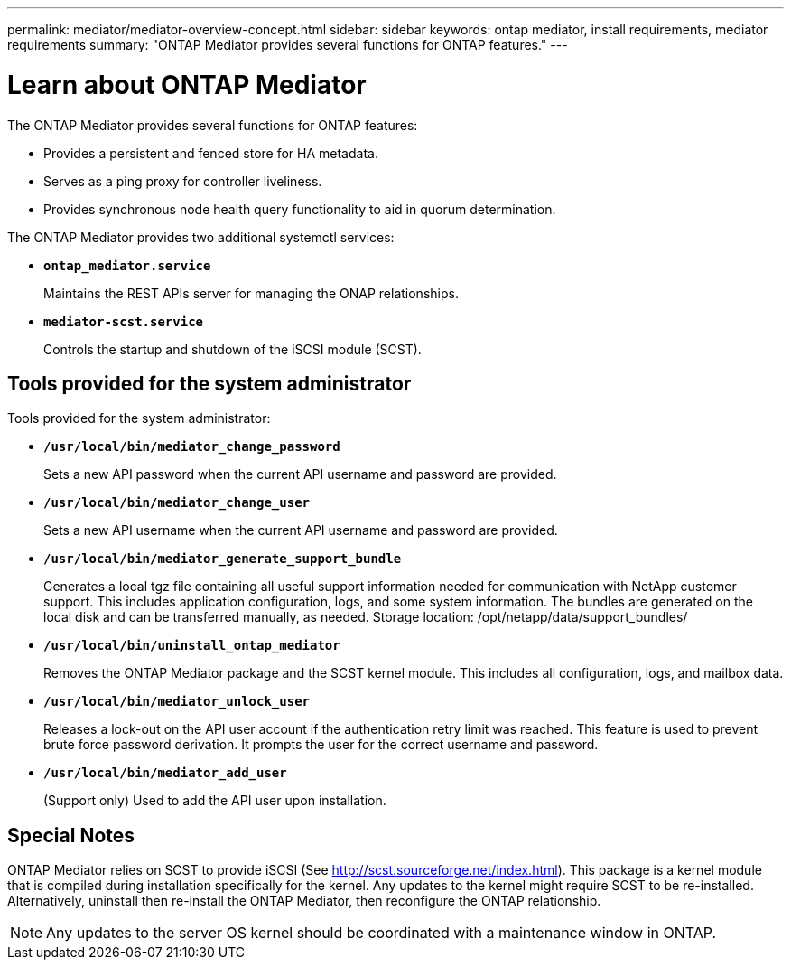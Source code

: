 ---
permalink: mediator/mediator-overview-concept.html
sidebar: sidebar
keywords: ontap mediator, install requirements, mediator requirements
summary: "ONTAP Mediator provides several functions for ONTAP features."
---

= Learn about ONTAP Mediator
:icons: font
:imagesdir: ../media/

[.lead]
The ONTAP Mediator provides several functions for ONTAP features:

* Provides a persistent and fenced store for HA metadata.
* Serves as a ping proxy for controller liveliness.
* Provides synchronous node health query functionality to aid in quorum determination.

The ONTAP Mediator provides two additional systemctl services:

* *`ontap_mediator.service`*
+ 
Maintains the REST APIs server for managing the ONAP relationships.

* *`mediator-scst.service`*
+ 
Controls the startup and shutdown of the iSCSI module (SCST).

== Tools provided for the system administrator

Tools provided for the system administrator:

* *`/usr/local/bin/mediator_change_password`*
+
Sets a new API password when the current API username and password are provided.

* *`/usr/local/bin/mediator_change_user`*
+
Sets a new API username when the current API username and password are provided.

* *`/usr/local/bin/mediator_generate_support_bundle`*
+
Generates a local tgz file containing all useful support information needed for communication with NetApp customer support.  This includes application configuration, logs, and some system information.  The bundles are generated on the local disk and can be transferred manually, as needed.  Storage location: /opt/netapp/data/support_bundles/

* *`/usr/local/bin/uninstall_ontap_mediator`*
+
Removes the ONTAP Mediator package and the SCST kernel module. This includes all configuration, logs, and mailbox data.

* *`/usr/local/bin/mediator_unlock_user`*
+
Releases a lock-out on the API user account if the authentication retry limit was reached.  This feature is used to prevent brute force password derivation.  It prompts the user for the correct username and password.

* *`/usr/local/bin/mediator_add_user`*
+
(Support only) Used to add the API user upon installation.


== Special Notes

ONTAP Mediator relies on SCST to provide iSCSI (See http://scst.sourceforge.net/index.html).  This package is a kernel module that is compiled during installation specifically for the kernel. Any updates to the kernel might require SCST to be re-installed.  Alternatively, uninstall then re-install the ONTAP Mediator, then reconfigure the ONTAP relationship.

NOTE: Any updates to the server OS kernel should be coordinated with a maintenance window in ONTAP.

// ONTAPDOC-955, 2023 May 05
// ONTAPDOC-2920, 2025 April 03
// ONTAPDOC-2926, 2025 May 20